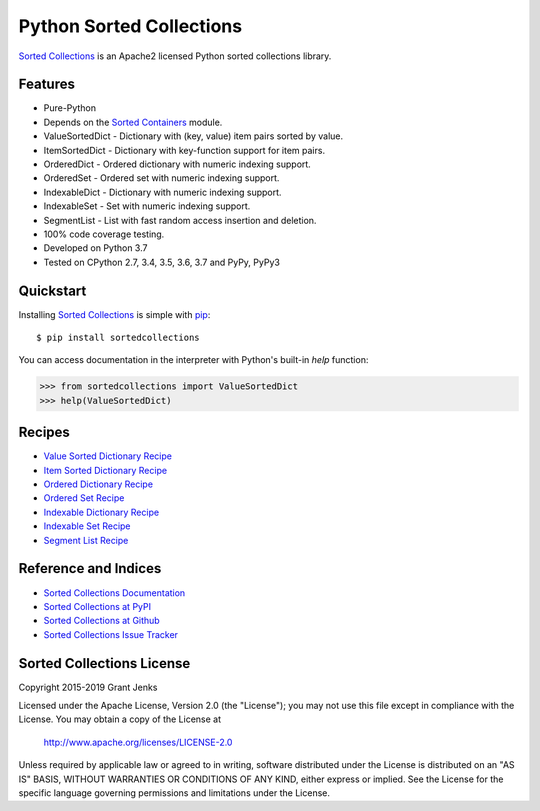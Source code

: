 Python Sorted Collections
=========================

`Sorted Collections`_ is an Apache2 licensed Python sorted collections library.

Features
--------

- Pure-Python
- Depends on the `Sorted Containers
  <http://www.grantjenks.com/docs/sortedcontainers/>`_ module.
- ValueSortedDict - Dictionary with (key, value) item pairs sorted by value.
- ItemSortedDict - Dictionary with key-function support for item pairs.
- OrderedDict - Ordered dictionary with numeric indexing support.
- OrderedSet - Ordered set with numeric indexing support.
- IndexableDict - Dictionary with numeric indexing support.
- IndexableSet - Set with numeric indexing support.
- SegmentList - List with fast random access insertion and deletion.
- 100% code coverage testing.
- Developed on Python 3.7
- Tested on CPython 2.7, 3.4, 3.5, 3.6, 3.7 and PyPy, PyPy3

.. image:: https://api.travis-ci.org/grantjenks/python-sortedcollections.svg?branch=master
    :target: http://www.grantjenks.com/docs/sortedcollections/

.. image:: https://ci.appveyor.com/api/projects/status/github/grantjenks/python-sortedcollections?branch=master&svg=true
   :target: http://www.grantjenks.com/docs/sortedcollections/

Quickstart
----------

Installing `Sorted Collections`_ is simple with `pip
<http://www.pip-installer.org/>`_::

    $ pip install sortedcollections

You can access documentation in the interpreter with Python's built-in `help`
function:

.. code-block:: python

    >>> from sortedcollections import ValueSortedDict
    >>> help(ValueSortedDict)

.. _`Sorted Collections`: http://www.grantjenks.com/docs/sortedcollections/

Recipes
-------

- `Value Sorted Dictionary Recipe`_
- `Item Sorted Dictionary Recipe`_
- `Ordered Dictionary Recipe`_
- `Ordered Set Recipe`_
- `Indexable Dictionary Recipe`_
- `Indexable Set Recipe`_
- `Segment List Recipe`_

.. _`Value Sorted Dictionary Recipe`: http://www.grantjenks.com/docs/sortedcollections/valuesorteddict.html
.. _`Item Sorted Dictionary Recipe`: http://www.grantjenks.com/docs/sortedcollections/itemsorteddict.html
.. _`Ordered Dictionary Recipe`: http://www.grantjenks.com/docs/sortedcollections/ordereddict.html
.. _`Ordered Set Recipe`: http://www.grantjenks.com/docs/sortedcollections/orderedset.html
.. _`Indexable Dictionary Recipe`: http://www.grantjenks.com/docs/sortedcollections/indexabledict.html
.. _`Indexable Set Recipe`: http://www.grantjenks.com/docs/sortedcollections/indexableset.html
.. _`Segment List Recipe`: http://www.grantjenks.com/docs/sortedcollections/segmentlist.html

Reference and Indices
---------------------

- `Sorted Collections Documentation`_
- `Sorted Collections at PyPI`_
- `Sorted Collections at Github`_
- `Sorted Collections Issue Tracker`_

.. _`Sorted Collections Documentation`: http://www.grantjenks.com/docs/sortedcollections/
.. _`Sorted Collections at PyPI`: https://pypi.python.org/pypi/sortedcollections/
.. _`Sorted Collections at Github`: https://github.com/grantjenks/python-sortedcollections
.. _`Sorted Collections Issue Tracker`: https://github.com/grantjenks/python-sortedcollections/issues

Sorted Collections License
--------------------------

Copyright 2015-2019 Grant Jenks

Licensed under the Apache License, Version 2.0 (the "License");
you may not use this file except in compliance with the License.
You may obtain a copy of the License at

    http://www.apache.org/licenses/LICENSE-2.0

Unless required by applicable law or agreed to in writing, software
distributed under the License is distributed on an "AS IS" BASIS,
WITHOUT WARRANTIES OR CONDITIONS OF ANY KIND, either express or implied.
See the License for the specific language governing permissions and
limitations under the License.
